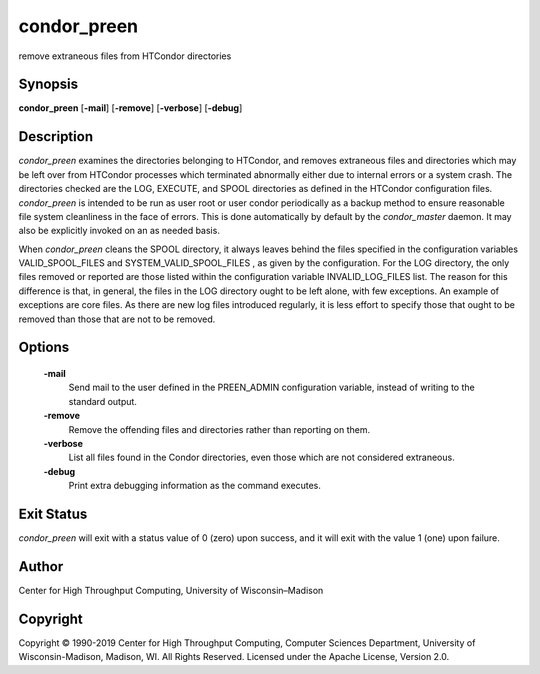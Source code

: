      

condor\_preen
=============

remove extraneous files from HTCondor directories

Synopsis
^^^^^^^^

**condor\_preen** [**-mail**\ ] [**-remove**\ ] [**-verbose**\ ]
[**-debug**\ ]

Description
^^^^^^^^^^^

*condor\_preen* examines the directories belonging to HTCondor, and
removes extraneous files and directories which may be left over from
HTCondor processes which terminated abnormally either due to internal
errors or a system crash. The directories checked are the LOG, EXECUTE,
and SPOOL directories as defined in the HTCondor configuration files.
*condor\_preen* is intended to be run as user root or user condor
periodically as a backup method to ensure reasonable file system
cleanliness in the face of errors. This is done automatically by default
by the *condor\_master* daemon. It may also be explicitly invoked on an
as needed basis.

When *condor\_preen* cleans the SPOOL directory, it always leaves behind
the files specified in the configuration variables VALID\_SPOOL\_FILES
and SYSTEM\_VALID\_SPOOL\_FILES , as given by the configuration. For the
LOG directory, the only files removed or reported are those listed
within the configuration variable INVALID\_LOG\_FILES list. The reason
for this difference is that, in general, the files in the LOG directory
ought to be left alone, with few exceptions. An example of exceptions
are core files. As there are new log files introduced regularly, it is
less effort to specify those that ought to be removed than those that
are not to be removed.

Options
^^^^^^^

 **-mail**
    Send mail to the user defined in the PREEN\_ADMIN configuration
    variable, instead of writing to the standard output.
 **-remove**
    Remove the offending files and directories rather than reporting on
    them.
 **-verbose**
    List all files found in the Condor directories, even those which are
    not considered extraneous.
 **-debug**
    Print extra debugging information as the command executes.

Exit Status
^^^^^^^^^^^

*condor\_preen* will exit with a status value of 0 (zero) upon success,
and it will exit with the value 1 (one) upon failure.

Author
^^^^^^

Center for High Throughput Computing, University of Wisconsin–Madison

Copyright
^^^^^^^^^

Copyright © 1990-2019 Center for High Throughput Computing, Computer
Sciences Department, University of Wisconsin-Madison, Madison, WI. All
Rights Reserved. Licensed under the Apache License, Version 2.0.

      
